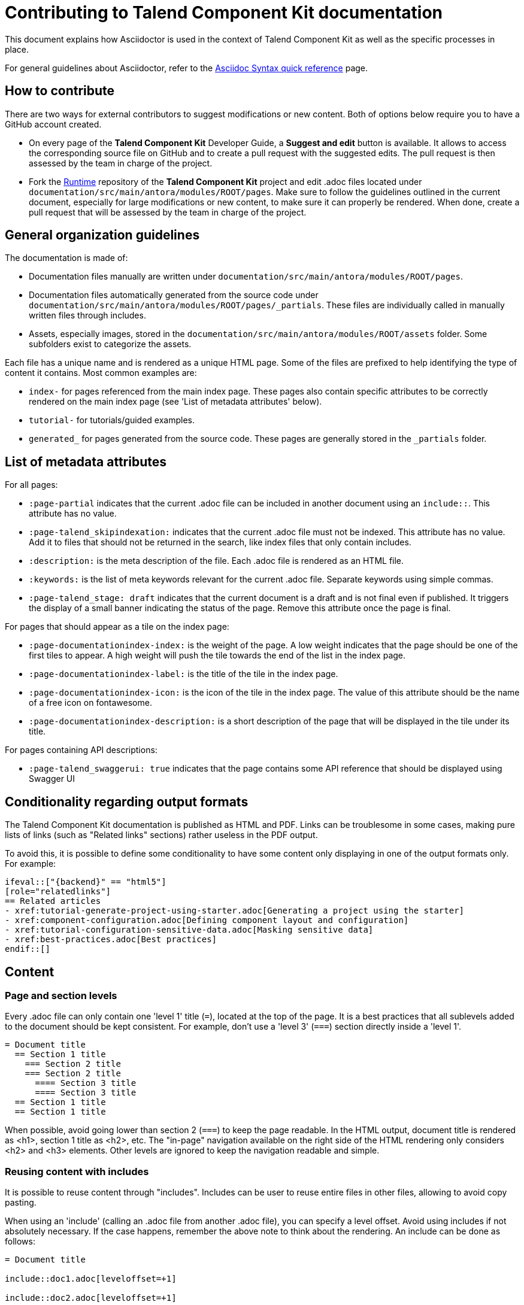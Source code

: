 = Contributing to Talend Component Kit documentation
:page-talend_skipindexation:
:page-talend_stage: draft

This document explains how Asciidoctor is used in the context of Talend Component Kit as well as the specific processes in place.

For general guidelines about Asciidoctor, refer to the https://asciidoctor.org/docs/asciidoc-syntax-quick-reference[Asciidoc Syntax quick reference] page.

== How to contribute

There are two ways for external contributors to suggest modifications or new content. Both of options below require you to have a GitHub account created.

* On every page of the *Talend Component Kit* Developer Guide, a *Suggest and edit* button is available. It allows to access the corresponding source file on GitHub and to create a pull request with the suggested edits. The pull request is then assessed by the team in charge of the project.

* Fork the https://github.com/talend/component-runtime[Runtime] repository of the *Talend Component Kit* project and edit .adoc files located under `documentation/src/main/antora/modules/ROOT/pages`. Make sure to follow the guidelines outlined in the current document, especially for large modifications or new content, to make sure it can properly be rendered. When done, create a pull request that will be assessed by the team in charge of the project.

== General organization guidelines

The documentation is made of:

- Documentation files manually are written under  `documentation/src/main/antora/modules/ROOT/pages`.
- Documentation files automatically generated from the source code under `documentation/src/main/antora/modules/ROOT/pages/_partials`. These files are individually called in manually written files through includes.
- Assets, especially images, stored in the `documentation/src/main/antora/modules/ROOT/assets` folder. Some subfolders exist to categorize the assets.

Each file has a unique name and is rendered as a unique HTML page.
Some of the files are prefixed to help identifying the type of content it contains. Most common examples are:

- `index-` for pages referenced from the main index page. These pages also contain specific attributes to be correctly rendered on the main index page (see 'List of metadata attributes' below).
- `tutorial-` for tutorials/guided examples.
- `generated_` for pages generated from the source code. These pages are generally stored in the `_partials` folder.

== List of metadata attributes

For all pages:

* `:page-partial` indicates that the current .adoc file can be included in another document using an `include::`. This attribute has no value.
* `:page-talend_skipindexation:` indicates that the current .adoc file must not be indexed. This attribute has no value. Add it to files that should not be returned in the search, like index files that only contain includes.
* `:description:` is the meta description of the file. Each .adoc file is rendered as an HTML file.
* `:keywords:` is the list of meta keywords relevant for the current .adoc file. Separate keywords using simple commas.
* `:page-talend_stage: draft` indicates that the current document is a draft and is not final even if published. It triggers the display of a small banner indicating the status of the page. Remove this attribute once the page is final.

For pages that should appear as a tile on the index page:

* `:page-documentationindex-index:` is the weight of the page. A low weight indicates that the page should be one of the first tiles to appear. A high weight will push the tile towards the end of the list in the index page.
* `:page-documentationindex-label:` is the title of the tile in the index page.
* `:page-documentationindex-icon:` is the icon of the tile in the index page. The value of this attribute should be the name of a free icon on fontawesome.
* `:page-documentationindex-description:` is a short description of the page that will be displayed in the tile under its title.

For pages containing API descriptions:

* `:page-talend_swaggerui: true` indicates that the page contains some API reference that should be displayed using Swagger UI

== Conditionality regarding output formats

The Talend Component Kit documentation is published as HTML and PDF. Links can be troublesome in some cases, making pure lists of links (such as "Related links" sections) rather useless in the PDF output.

To avoid this, it is possible to define some conditionality to have some content only displaying in one of the output formats only. For example:

[source]
----
\ifeval::["{backend}" == "html5"]
[role="relatedlinks"]
== Related articles
- xref:tutorial-generate-project-using-starter.adoc[Generating a project using the starter]
- xref:component-configuration.adoc[Defining component layout and configuration]
- xref:tutorial-configuration-sensitive-data.adoc[Masking sensitive data]
- xref:best-practices.adoc[Best practices]
\endif::[]
----

== Content

=== Page and section levels

Every .adoc file can only contain one 'level 1' title (`=`), located at the top of the page.
It is a best practices that all sublevels added to the document should be kept consistent. For example, don't use a 'level 3' (`===`) section directly inside a 'level 1'.

[source]
----
= Document title
  == Section 1 title
    === Section 2 title
    === Section 2 title
      ==== Section 3 title
      ==== Section 3 title
  == Section 1 title
  == Section 1 title
----

When possible, avoid going lower than section 2 (`===`) to keep the page readable.
In the HTML output, document title is rendered as <h1>, section 1 title as <h2>, etc.
The "in-page" navigation available on the right side of the HTML rendering only considers <h2> and <h3> elements. Other levels are ignored to keep the navigation readable and simple.

=== Reusing content with includes

It is possible to reuse content through "includes". Includes can be user to reuse entire files in other files, allowing to avoid copy pasting.

When using an 'include' (calling an .adoc file from another .adoc file), you can specify a level offset. Avoid using includes if not absolutely necessary. If the case happens, remember the above note to think about the rendering.
An include can be done as follows:

[source]
----
= Document title

\include::doc1.adoc[leveloffset=+1]

\include::doc2.adoc[leveloffset=+1]
----

In this case, both doc1.adoc and doc2.adoc are rendered in the same page and their content is offset by one level, meaning that the document title of doc1 becomes a <h2> instead of an <h1> in the final rendering, and so on.

Note that both doc1.adoc and doc2.adoc will in addition be rendered as standalone pages (doc1.html and doc2.html).

=== Adding images

All images are stored under documentation > src > main > antora > modules > ROOT > assets > images.
Relatively to .adoc files, it can be ../assets/images/ or ../../assets/images for _partials (automatically generated from code) pages.
To avoid handling different relative paths, a variable is available and resolves directly `image:` to the *image* folder. Hence, paths to images should start with the following:

`\image:(<subfolder>/)<image_name>.png[<image_name>(,parameters)]`

If there is no subfolder, type the image name right away.
Adding an image title is mandatory to avoid empty broken spaces in the content.
If necessary, you can add more parameters separated by a comma between the same brackets as the image title, such as the desired width, height, etc.

NOTE: Use values in % for image size. For example; `\image:landscape.png[Landscape,70%]`

=== Tables

In a general manner, avoid using tables if there are other solutions available. This is especially the case for complex tables that include assets or big code samples can lead to display issues.

.Table example
[role="table-striped table-hover table-ordered",options="header,autowidth"]
|====
|API|Type|Description

|@o.t.s.c.api.service.completion.DynamicValues|dynamic_values|Mark a method as being useful to fill potential values of a string option for a property denoted by its value.

|@o.t.s.c.api.service.healthcheck.HealthCheck|healthcheck|This class marks an action doing a connection test

|====

=== Admonition blocks

The following elements can be used. However, avoid using them one after another as it can make reading more difficult:

- `NOTE:` for a simple information note
- `IMPORTANT:` for a warning. Warnings should include information that lead to important errors if not taken into account
- `TIP:` for alternative ways or shortcuts to ease a process or procedure

Admonition blocks should be kept as simple and short as possible. In some niche cases, it may be required to insert more complex content in an admonition block, such as a bullet list. In these cases, they should be formatted as follows:

[source]
----
[IMPORTANT]
====
The model allows you to define meta information without restrictions. However, it is highly recommended to ensure that:

- a datastore is used in each dataset.
- each dataset has a corresponding source (mapper or emitter) which has a configuration that is usable if the software only fills the dataset part. All other properties must not be required.
====

----

== Sample page

[source]
----
= Page title
:description: This is a sample Asciidoctor page
:keywords: Ascii, asciidoc, sample, documentation
:attribute1:
:attribute2:

Lorem ipsum dolor sit amet, consectetur adipiscing elit, sed do eiusmod tempor incididunt ut labore et dolore magna aliqua. Ut enim ad minim veniam, quis nostrud exercitation ullamco laboris nisi ut aliquip ex ea commodo consequat. Duis aute irure dolor in reprehenderit in voluptate velit esse cillum dolore eu fugiat nulla pariatur. Excepteur sint occaecat cupidatat non proident, sunt in culpa qui officia deserunt mollit anim id est laborum.

== Section 1 title

Lorem ipsum dolor sit amet, consectetur adipiscing elit, sed do eiusmod tempor incididunt ut labore et dolore magna aliqua. Ut enim ad minim veniam, quis nostrud exercitation ullamco laboris nisi ut aliquip ex ea commodo consequat. Duis aute irure dolor in reprehenderit in voluptate velit esse cillum dolore eu fugiat nulla pariatur. Excepteur sint occaecat cupidatat non proident, sunt in culpa qui officia deserunt mollit anim id est laborum.

=== Section 2 title

Some *bold* or _italic_ or `command` to highlight specific parts of the content

.Some code block
[source]
\\ remove the extra '\' characters
\----
some code
for my
code codeblock
    with indentation
    if needed
\----

=== Section 2 title

image:my_image.png[The image,300]

.Table title for a table with 2 columns that contain images
[cols="1a,1a",role="table gallery table-striped",options="header,autowidth"]
|===
|Studio Rendering | Web Rendering

|image::gallery/widgets/studio/list.png[Studio List,window="_blank",link="_images/gallery/widgets/studio/list.png"]
|image::gallery/widgets/web/list.png[Web List,window="_blank",link="_images/gallery/widgets/web/list.png"]
|===

== Section 1 title

Lorem ipsum dolor sit amet, consectetur adipiscing elit, sed do eiusmod tempor incididunt ut labore et dolore magna aliqua. Ut enim ad minim veniam, quis nostrud exercitation ullamco laboris nisi ut aliquip ex ea commodo consequat. Duis aute irure dolor in reprehenderit in voluptate velit esse cillum dolore eu fugiat nulla pariatur. Excepteur sint occaecat cupidatat non proident, sunt in culpa qui officia deserunt mollit anim id est laborum.

ifeval::["{backend}" == "html5"]
[role="relatedlinks"]
== Section 1 title only displaying in HTML
- xref:file1.adoc[Xref1 only displaying in HTML]
- xref:file2.adoc[Xref2 only displaying in HTML]
endif::[]

----
